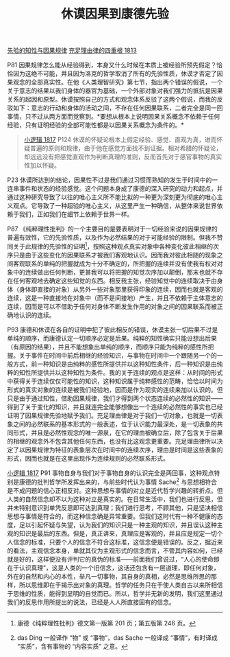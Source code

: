#+TITLE:     休谟因果到康德先验
#+OPTIONS: toc:nil num:nil
#+HTML_HEAD: <link rel="stylesheet" type="text/css" href="./emacs.css" />

[[./as1-1yb.先验的知性与因果规律.org][先验的知性与因果规律]]
[[./as1.充足理由律的四重根-1813.org][充足理由律的四重根 1813]]

P81 因果规律怎么能从经验得到，本身又什么时候在本质上被经验所预先假定？恰恰因为这绝不可能，并且因为洛克的哲学取消了所有的先验性质，休谟才否定了因果观念的全部真实性。在他《人类理智研究》第七节，指出两个错误的假说，一个关于意志的结果以我们身体的器官为基础，一个外部对象对我们强力的抵抗是因果关系的起因和原型。休谟按照自己的方式和观念体系反驳了这两个假说，而我的反驳如下：意志的行动和身体的活动之间，不存在任何因果联系，二者完全是同一回事情，只不过从两方面而觉察到。*要想从根本上说明因果关系概念不依赖于任何经验，只有证明经验的全部可能性都是以因果关系概念为条件的。*

#+begin_quote
[[./hg1.小逻辑-1817.org][小逻辑 1817]] P124 休谟的怀疑论根本上假定经验、感觉、直观为真，进而怀疑普遍的原则和规律，由于他在感觉方面找不到证据。相对希腊的怀疑论，却远远没有把感觉直观作为判断真理的准则，反而首先对于感官事物的真实性加以怀疑。
#+end_quote

P23 休谟所达到的结论，因果性不过是我们通过习惯而熟知的发生于时间中的一连串事件和状态的经验感觉。这个问题本身成了康德的深入研究的动力和起点，并通过这种研究导致了以往的唯心主义所不能比拟的一种更为深刻更为彻底的唯心主义观点。它导致了一种超验的唯心主义，从这里产生一种确信，从整体来说世界依赖于我们，正如我们在细节上依赖于世界一样。

P87 《纯粹理性批判》的一个主要目的是要表明对于一切经验来说的因果规律的普遍有效性，它的先验性质，以及作为必然结果的对于可能经验的限制。但我不赞同关于此规律的先验性的证明[fn:1]，按照这种观点真实对象中各种变化彼此相继的次序只是由于这些变化的因果联系才被我们客观地认识。因而我对彼此相随的现象之间客观联系的单纯的把握就成为十分不确定的，所把握的连续并没有使我有权对对象中的连续做出任何判断，更甚我可以将把握的知觉次序加以颠倒，那末也就不存在任何客观地去确定这些知觉的东西。相反我主张，经验知觉中的连续取决于由身体（身体即直接的对象）从另外一些对象那里获得印象的连续，因而也就是客观的连续，这是一种直接地在对象中（而不是间接地）产生，并且不依赖于主体意志的连续，因而是可以不借助于任何对身体不断发生作用的对象之间的因果联系而被正确地认识的连续。

P93 康德和休谟在各自的证明中犯了彼此相反的错误，休谟主张一切后果不过是单纯的顺序，而康德认定一切顺序必定是后果。纯粹的知性确实只能设想出后果（有原因的结果），并且不能想象出单纯的顺序，而顺序只能为纯粹的感性所把握。关于事件在时间中前后相继的经验知识，与事物在时间中一个跟随另一个的一般方式，前一种知识是由纯粹的感性所提供并以这种知性条件，后一种知识是由纯粹的知性所提供并以这种知性为条件。我的关于连续的观点是这样：从时间的形式中获得关于连续仅仅可能性的知识，这种知识属于纯粹感性的范畴，恰恰以时间为形式的真实对象的连续是被我们经验地，因而是作为现实的连续来加以认识的。但只是由于通过知性，借助因果规律，我们才得到两个状态连续的必然性的知识——得到了关于变化的知识，并且就连完全能够想像出一个连续的必然性的事实也已经证明了因果规律先验地赋予我们。充足理由律是对于我们一切对象，也就是一切表象之间的必然联系的基本形式的一般表述，位于认识能力最深处，是一切表象的共同形式，并且是必然性观念的唯一源泉，在它的理由被确立后，除了包含关于后果的相继的观念外不包含其他任何东西，也没有比这观念更重要。充足理由律所以决定了以因果规律为特征的表象层次在时间中的连续次序，理由是时间是这些表象的形式，因而也就是在这里出现作为连续规则的必然联系形式。

[[./hg1.小逻辑-1817.org][小逻辑 1817]] P91 事物自身与我们对于事物自身的认识完全是两回事，这种观点特别是康德的批判哲学所发挥出来的，与前些时代认为事情 Sache[fn:2] 与思想相符合是不成问题的信心正相反对。这种思想与事情的对立是近代哲学兴趣的转折点。但人类的自然信念却不以为这种对立是真实的。在日常生活中，我们也进行反思，但并未特别意识到单凭反思即可达到真理；我们进行思考，不顾其他，只是坚决相信思想与事情是符合的，而这种信念确是异常重要。但我们这时代有一种不健康的态度，足以引起怀疑与失望，认为我们的知识只是一种主观的知识，并且误认这种主观的知识是最后的东西。但是，真正讲来，真理应是客观的，并且应是规定一切个人信念的标准，只要个人的信念不符合这标准，这信念便是错误的。反之，据近来的看法，主观信念本身，单就其仅为主观形式的信念而言，不管其内容如何，已经就是好的，这样便没有评判它的真伪的标准——前面我们曾说过，“人心的使命即在于认识真理”，这是人类的一个旧信念，这话还包含有一层道理，即任何对象，外在的自然和内心的本性，举凡一切事物，其自身的真相，必然是思维所思的那样，所以思维即在于揭示出对象的真理。哲学的任务只在于使人类自古以来所相信于思维的性质，能得到显明的自觉而已。所以，哲学并无新的发明，我们这里通过我们的反思作用所提出的说法，已经是人人所直接固有的信念。

[fn:1] 康德《纯粹理性批判》德文第一版第 201 页；第五版第 246 页。
[fn:2] das Ding 一般译作 “物” 或 “事物”，das Sache 一般译成 “事情”，有时译成 “实质”，含有事物的 “内容实质” 之意。
